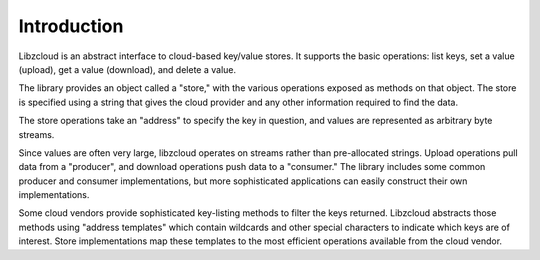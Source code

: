 .. _introduction:
Introduction
************

Libzcloud is an abstract interface to cloud-based key/value stores.  It
supports the basic operations: list keys, set a value (upload), get a value
(download), and delete a value.

The library provides an object called a "store," with the various operations
exposed as methods on that object.  The store is specified using a string that
gives the cloud provider and any other information required to find the data.

The store operations take an "address" to specify the key in question, and
values are represented as arbitrary byte streams.

Since values are often very large, libzcloud operates on streams rather than
pre-allocated strings.   Upload operations pull data from a "producer", and
download operations push data to a "consumer."  The library includes some
common producer and consumer implementations, but more sophisticated
applications can easily construct their own implementations.

Some cloud vendors provide sophisticated key-listing methods to filter the keys
returned.  Libzcloud abstracts those methods using "address templates" which
contain wildcards and other special characters to indicate which keys are of
interest.  Store implementations map these templates to the most efficient
operations available from the cloud vendor.
